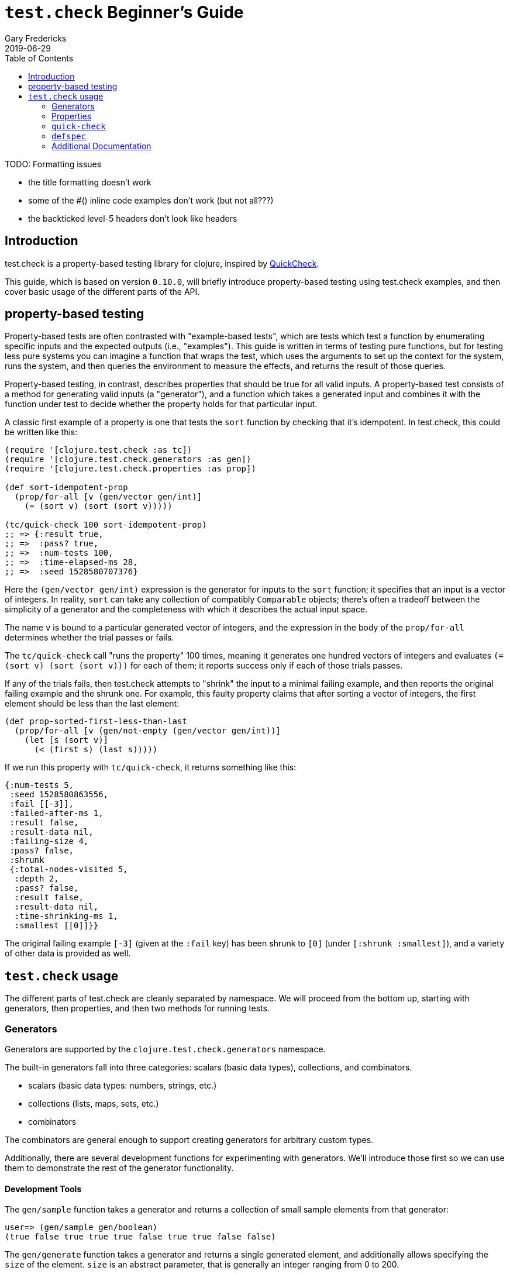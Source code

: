 = `test.check` Beginner's Guide
Gary Fredericks
2019-06-29
:type: guides
:toc: macro

ifdef::env-github,env-browser[:outfilesuffix: .adoc]

toc::[]

TODO: Formatting issues

- the title formatting doesn't work
- some of the #() inline code examples don't work (but not all???)
- the backticked level-5 headers don't look like headers

== Introduction

test.check is a property-based testing library for clojure, inspired
by http://hackage.haskell.org/package/QuickCheck[QuickCheck].

This guide, which is based on version `0.10.0`, will briefly introduce
property-based testing using test.check examples, and then cover basic
usage of the different parts of the API.

== property-based testing

Property-based tests are often contrasted with "example-based tests",
which are tests which test a function by enumerating specific inputs
and the expected outputs (i.e., "examples"). This guide is written in
terms of testing pure functions, but for testing less pure systems you
can imagine a function that wraps the test, which uses the arguments
to set up the context for the system, runs the system, and then
queries the environment to measure the effects, and returns the result
of those queries.

Property-based testing, in contrast, describes properties that should
be true for all valid inputs. A property-based test consists of a
method for generating valid inputs (a "generator"), and a function
which takes a generated input and combines it with the function under
test to decide whether the property holds for that particular input.

A classic first example of a property is one that tests the `sort`
function by checking that it's idempotent. In test.check, this could
be written like this:

[[quick-check-examples]]

[source,clojure]
----
(require '[clojure.test.check :as tc])
(require '[clojure.test.check.generators :as gen])
(require '[clojure.test.check.properties :as prop])

(def sort-idempotent-prop
  (prop/for-all [v (gen/vector gen/int)]
    (= (sort v) (sort (sort v)))))

(tc/quick-check 100 sort-idempotent-prop)
;; => {:result true,
;; =>  :pass? true,
;; =>  :num-tests 100,
;; =>  :time-elapsed-ms 28,
;; =>  :seed 1528580707376}
----

Here the `(gen/vector gen/int)` expression is the generator for inputs
to the `sort` function; it specifies that an input is a vector of
integers. In reality, `sort` can take any collection of compatibly
`Comparable` objects; there's often a tradeoff between the simplicity
of a generator and the completeness with which it describes the actual
input space.

The name `v` is bound to a particular generated vector of integers,
and the expression in the body of the `prop/for-all` determines
whether the trial passes or fails.

The `tc/quick-check` call "runs the property" 100 times, meaning it
generates one hundred vectors of integers and evaluates
`(= (sort v) (sort (sort v)))` for each of them; it reports success
only if each of those trials passes.

If any of the trials fails, then test.check attempts to "shrink" the
input to a minimal failing example, and then reports the original
failing example and the shrunk one. For example, this faulty property
claims that after sorting a vector of integers, the first element
should be less than the last element:

[source,clojure]
----
(def prop-sorted-first-less-than-last
  (prop/for-all [v (gen/not-empty (gen/vector gen/int))]
    (let [s (sort v)]
      (< (first s) (last s)))))
----

If we run this property with `tc/quick-check`, it returns something
like this:

[source,clojure]
----
{:num-tests 5,
 :seed 1528580863556,
 :fail [[-3]],
 :failed-after-ms 1,
 :result false,
 :result-data nil,
 :failing-size 4,
 :pass? false,
 :shrunk
 {:total-nodes-visited 5,
  :depth 2,
  :pass? false,
  :result false,
  :result-data nil,
  :time-shrinking-ms 1,
  :smallest [[0]]}}
----

The original failing example `[-3]` (given at the `:fail` key) has
been shrunk to `[0]` (under `[:shrunk :smallest]`), and a variety of
other data is provided as well.

== `test.check` usage

The different parts of test.check are cleanly separated by namespace.
We will proceed from the bottom up, starting with generators, then
properties, and then two methods for running tests.

=== Generators

Generators are supported by the `clojure.test.check.generators`
namespace.

The built-in generators fall into three categories: scalars (basic
data types), collections, and combinators.

* scalars (basic data types: numbers, strings, etc.)
* collections (lists, maps, sets, etc.)
* combinators

The combinators are general enough to support creating generators
for arbitrary custom types.

Additionally, there are several development functions for
experimenting with generators. We'll introduce those first so we can
use them to demonstrate the rest of the generator functionality.

==== Development Tools

The `gen/sample` function takes a generator and returns a collection
of small sample elements from that generator:

[source,clojure]
----
user=> (gen/sample gen/boolean)
(true false true true true false true true false false)
----

The `gen/generate` function takes a generator and returns a single
generated element, and additionally allows specifying the `size` of
the element. `size` is an abstract parameter, that is generally an
integer ranging from 0 to 200.

[source,clojure]
----
user=> (gen/generate gen/large-integer 50)
-165175
----

==== Scalar Generators

test.check comes with generators for booleans, numbers, characters,
strings, keywords, symbols, and UUIDs. E.g.:

[source,clojure]
----
user=> (gen/sample gen/double)
(-0.5 ##Inf -2.0 -2.0 0.5 -3.875 -0.5625 -1.75 5.0 -2.0)

user=> (gen/sample gen/char-alphanumeric)
(\G \w \i \1 \V \U \8 \U \t \M)

user=> (gen/sample gen/string-alphanumeric)
("" "" "e" "Fh" "w46H" "z" "Y" "7" "NF4e" "b0")

user=> (gen/sample gen/keyword)
(:. :Lx :x :W :DR :*- :j :g :G :_)

user=> (gen/sample gen/symbol)
(+ kI G uw jw M9E ?23 T3 * .q)

user=> (gen/sample gen/uuid)
(#uuid "c4342745-9f71-42cb-b89e-e99651b9dd5f"
 #uuid "819c3d12-b45a-4373-a307-5943cf17d90b"
 #uuid "c72b5d34-255f-408f-8d16-4828ed740904"
 #uuid "d342d515-b297-4ed4-91cc-8cd55007e2c2"
 #uuid "6d09c6f3-12d4-4e5e-9de5-0ed32c9fef20"
 #uuid "a572178c-5460-44ee-b992-9d3d26daf8c0"
 #uuid "572cc48e-b3a8-40ca-9449-48af08c617d3"
 #uuid "5f6ed50b-adef-4e7f-90d0-44511900491e"
 #uuid "ddbbfd07-d580-4638-9858-57a469d91727"
 #uuid "c32b7788-70de-4bf5-b24f-1e7cb564a37d")
----

==== Collection Generators

The collection generators are generally functions with arguments
for generators of their elements.

For example:

[source,clojure]
----
user=> (gen/generate (gen/vector gen/boolean) 5)
[false false false false]
----

(note that the second argument to `gen/generate` here is not specifying
the size of the collection, but the abstract `size` parameter mentioned
earlier; the default value for `gen/generate` is 30)

There are also generators for heterogeneous collections, the most
important of which is `gen/tuple`:

[source,clojure]
----
user=> (gen/generate (gen/tuple gen/boolean gen/keyword gen/large-integer))
[true :r -85718]
----

Some collection generators can also be customized further:

[source,clojure]
----
user=> (gen/generate (gen/vector-distinct (gen/vector gen/boolean 3)
                                          {:min-elements 3 :max-elements 5}))
[[true  false false]
 [true  true  false]
 [false false true]
 [false true  true]]
----

==== Generator Combinators

The scalar and collection generators can generate a variety of structures,
but creating nontrivial custom generators requires using the combinators.

===== `gen/one-of`

`gen/one-of` takes a collection of generators and returns a generator
that can generate values from any of them:

[source,clojure]
----
user=> (gen/sample (gen/one-of [gen/boolean gen/double gen/large-integer]))
(-1.0 -1 true false 3 true true -24 -0.4296875 3)
----

There is also `gen/frequency`, which is similar but allows specifying
a weight for each generator.

===== `gen/such-that`

`gen/such-that` restricts an existing generator to a subset of its
values, using a predicate:

[source,clojure]
----
user=> (gen/sample (gen/such-that odd? gen/large-integer))
(3 -1 -1 -1 -3 5 -11 1 -1 -5)
----

However, there's no magic here: the only way to generate values that
match the predicate is to generate values repeatedly until one happens
to match. This means `gen/such-that` can randomly fail if the predicate
doesn't match too many times in a row:

[source,clojure]
----
user=> (count (gen/sample (gen/such-that odd? gen/large-integer) 10000))
ExceptionInfo Couldn't satisfy such-that predicate after 10 tries.  clojure.core/ex-info (core.clj:4754)
----

This call to `gen/sample` (asking for 10000 odd numbers) fails because
`gen/large-integer` returns even numbers about half the time, so
seeing ten even numbers in a row isn't extraordinarily unlikely.

`gen/such-that` should be avoided unless the predicate is highly
likely to succeed. In other cases, there is often an alternative way
to build the generator, as we'll see with `gen/fmap`.

===== `gen/fmap`

`gen/fmap` allows you to modify any generator by supplying a function
to modify the values it generates. You can use this to construct
arbitrary structures or custom objects by generating the pieces they
need and then combining them in the `gen/fmap` function:

[source,clojure]
----
user=> (gen/generate (gen/fmap (fn [[name age]]
                                 {:type :humanoid
                                  :name name
                                  :age  age})
                               (gen/tuple gen/string-ascii
                                          (gen/large-integer* {:min 0}))))
{:type :humanoid, :name ".o]=w2hZ", :age 14}
----

Another use of `gen/fmap` is to restrict or skew the distribution of
another generator using targeted transformations. For example, to
turn a general integer generator into a generator of odd numbers, you
could either use the `gen/fmap` function `#(+ 1 (* 2 %))` (which also
has the effect of doubling the range of the distribution) or
`#(cond-> % (even? %) (+ 1))` (which doesn't).

Here's a generator that only generates upper-case strings:

[source,clojure]
----
user=> (gen/sample (gen/fmap #(.toUpperCase %) gen/string-ascii))
("" "" "JT" "" ">Y1@" "" "]-" "XCJ@C" "<ANF.\"|" "I@O\"M")
----

===== `gen/bind`

The most advanced combinator allows generating things in multiple
stages, with the generators in later stages constructed using values
generated in earlier stages.

While this may sound complicated, the signature is hardly different
from `gen/fmap`: the argument order is reversed, and the function
is expected to return a generator instead of a value.

As an example, suppose you want to generate a random list of numbers
in two different orders (e.g., to test a function that should be
agnostic to collection ordering). This is hard to do using `gen/fmap`
or any other combinator, since generating two collections directly
will generally give you collections with different elements, and if
you just generate one you don't have the opportunity to use the
generated list with another generator (e.g. `gen/shuffle`) that might
be able to reorder it.

`gen/bind` gives us exactly the two-phase structure we need:

[source,clojure]
----
user=> (gen/generate (gen/bind (gen/vector gen/large-integer)
                               (fn [xs]
                                 (gen/fmap (fn [ys] [xs ys])
                                           (gen/shuffle xs)))))
[[-5967 -9114 -2 -4 68583042 223266 540 3 -100]
 [223266 -9114 -2 -100 3 540 -5967 -4 68583042]]
----

The structure here is a bit obtuse, as the function we passed
to `gen/bind` couldn't simply call `(gen/shuffle xs)` -- if it
had, the whole generator would have simply returned the one
collection generated by `(gen/shuffle xs)`; in order to both
generate a second collection with `gen/shuffle` and also return
the original collection, we use `gen/fmap` to combine the two
into a vector.

Here's another structure that's a bit simpler at the expense of doing
an extra shuffle:

[source,clojure]
----
user=> (gen/generate (gen/bind (gen/vector gen/large-integer)
                               (fn [xs] (gen/vector (gen/shuffle xs) 2))))
[[-4 254202577 -27512 1596863 0 6] [-4 6 254202577 1596863 -27512 0]]
----

However, an option with arguably even better readability is to use
the `gen/let` macro, which uses a `let`-like syntax to describe
uses of `gen/fmap` and `gen/bind`:

[source,clojure]
----
user=> (gen/generate
        (gen/let [xs (gen/vector gen/large-integer)
                  ys (gen/shuffle xs)]
          [xs ys]))
[[0 47] [0 47]]
----

=== Properties

A property is an actual test -- it combines a generator with a
function you want to test, and checks that the function behaves as
expected given the generated values.

Properties are created using the `clojure.test.check.properties/for-all`
macro.

The property in <<quick-check-examples,the first example>> generates a
vector and then calls the function being tested (`sort`) three times.

Properties can also combine several generators, for example:

[source,clojure]
----
(def +-is-commutative
  (prop/for-all [a gen/large-integer
                 b gen/large-integer]
    (= (+ a b) (+ b a))))
----

There are two ways to actually run properties, which is what the next
two sections are about.

=== `quick-check`

The standalone and functional method of running tests is via the
`quick-check` function in the `clojure.test.check` namespace.

It takes a property and a number of trials, and runs the property
up to that many times, returning a map describing success or
failure.

See <<quick-check-examples,the examples above>>.

=== `defspec`

`defspec` is a macro for writing property-based-tests that are
recognized and run by `clojure.test`.

The difference from `quick-check` is partly just syntactic, and
partly that it _defines_ a test instead of running it.

For example, the <<quick-check-examples,first `quick-check` example
in this guide>> could also be written like this:

[source,clojure]
----
(require '[clojure.test.check.clojure-test :refer [defspec]])

(defspec sort-is-idempotent 100
  (prop/for-all [v (gen/vector gen/int)]
    (= (sort v) (sort (sort v)))))
----

Given this, calling `(clojure.test/run-tests)` in the same namespace
produces the following output:

----
Testing my.test.ns
{:result true, :num-tests 100, :seed 1536503193939, :test-var "sort-is-idempotent"}

Ran 1 tests containing 1 assertions.
0 failures, 0 errors.
----

=== Additional Documentation

For additional documentation, see the
https://github.com/clojure/test.check/blob/master/README.md[test.check README].
